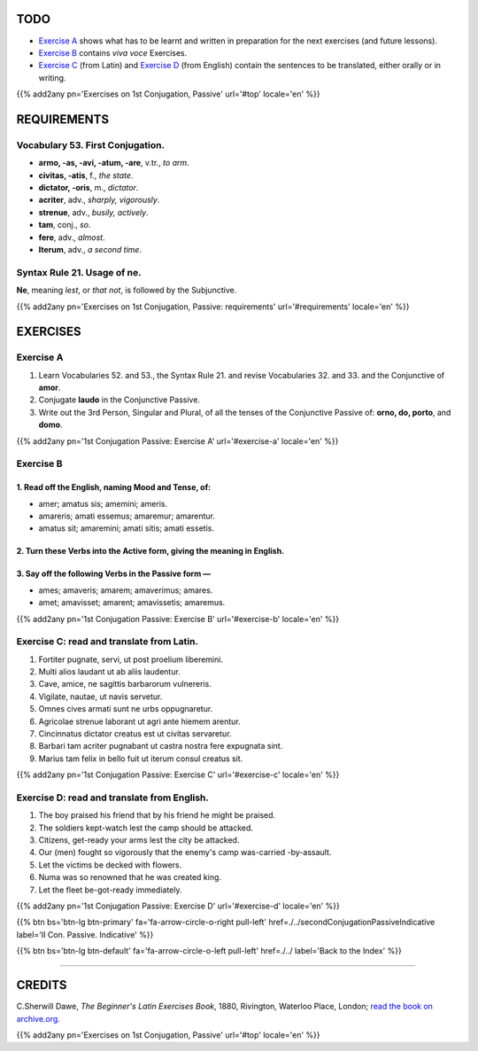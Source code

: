.. title: The Beginner's Latin Exercises. First Conjugation - Passive Voice. Conjunctive Mood.
.. slug: firstConjugationPassiveConjunctive
.. date: 2017-03-27 17:45:42 UTC+01:00
.. tags: latin, verb, first conjugation, passive voice, conjunctive mood, grammar, latin grammar, exercise, beginner's latin exercises
.. category: latin
.. link: https://archive.org/details/beginnerslatine01dawegoog
.. description: latin, verb, first conjugation, passive voice, conjunctive mood, grammar, latin grammar, exercise. from The Beginner's Latin Exercise Book, C.Sherwill Dawe.
.. type: text
.. previewimage: /images/mCC.jpg


.. media:: http://instagr.am/p/BRpuRcQjkX9/


TODO
====

* `Exercise A`_ shows what has to be learnt and written in preparation for the next exercises (and future lessons). 
* `Exercise B`_ contains *viva voce* Exercises. 
* `Exercise C`_ (from Latin) and `Exercise D`_ (from English) contain the sentences to be translated, either orally or in writing. 

{{% add2any pn='Exercises on 1st Conjugation, Passive' url='#top' locale='en' %}}

.. _REQUIREMENTS:

REQUIREMENTS
=============

Vocabulary 53. First Conjugation. 
-------------------------------------

* **armo, -as, -avi, -atum, -are**, v.tr., *to arm*. 
* **civitas, -atis**, f., *the state*. 
* **dictator, -oris**, m., *dictator*. 
* **acriter**, adv., *sharply, vigorously*. 
* **strenue**, adv., *busily, actively*.
* **tam**, conj., *so*. 
* **fere**, adv., *almost*. 
* **Iterum**, adv., *a second time*. 

Syntax Rule 21. Usage of **ne**.
----------------------------------------

**Ne**, meaning *lest*, or *that not*, is followed by the Subjunctive. 

{{% add2any pn='Exercises on 1st Conjugation, Passive: requirements' url='#requirements' locale='en' %}}


EXERCISES
=========

.. _Exercise A:

Exercise A 
----------

1. Learn Vocabularies 52. and 53., the Syntax Rule 21. and revise Vocabularies 32. and 33. and the Conjunctive of **amor**. 
2. Conjugate **laudo** in the Conjunctive Passive. 
3. Write out the 3rd Person, Singular and Plural, of all the tenses of the Conjunctive Passive of: **orno, do, porto**, and **domo**. 
 

{{% add2any pn='1st Conjugation Passive: Exercise A' url='#exercise-a' locale='en' %}}

.. _Exercise B:

Exercise B 
----------

1. Read off the English, naming Mood and Tense, of: 
~~~~~~~~~~~~~~~~~~~~~~~~~~~~~~~~~~~~~~~~~~~~~~~~~~~~~~~~~~~~~~~~~~~~~~

* amer; amatus sis; amemini; ameris.
* amareris; amati essemus; amaremur; amarentur.   
* amatus sit; amaremini; amati sitis; amati essetis.


2. Turn these Verbs into the Active form, giving the meaning in English. 
~~~~~~~~~~~~~~~~~~~~~~~~~~~~~~~~~~~~~~~~~~~~~~~~~~~~~~~~~~~~~~~~~~~~~~~~~~~~~~~~~~~


3. Say off the following Verbs in the Passive form — 
~~~~~~~~~~~~~~~~~~~~~~~~~~~~~~~~~~~~~~~~~~~~~~~~~~~~~~~~~~~~~~~~~~~~~~~~~~~~~~~~~~~

* ames; amaveris; amarem; amaverimus; amares. 
* amet; amavisset; amarent; amavissetis; amaremus. 


{{% add2any pn='1st Conjugation Passive: Exercise B' url='#exercise-b' locale='en' %}}

.. _Exercise C:

Exercise C: read and translate from Latin.
------------------------------------------ 

1. Fortiter pugnate, servi, ut post proelium liberemini. 
2. Multi alios laudant ut ab aliis laudentur. 
3. Cave, amice, ne sagittis barbarorum vulnereris. 
4. Vigilate, nautae, ut navis servetur. 
5. Omnes cives armati sunt ne urbs oppugnaretur. 
6. Agricolae strenue laborant ut agri ante hiemem arentur. 
7. Cincinnatus dictator creatus est ut civitas servaretur. 
8. Barbari tam acriter pugnabant ut castra nostra fere expugnata sint. 
9. Marius tam felix in bello fuit ut iterum consul creatus sit. 


{{% add2any pn='1st Conjugation Passive: Exercise C' url='#exercise-c' locale='en' %}}

.. _Exercise D:

Exercise D: read and translate from English. 
--------------------------------------------

1. The boy praised his friend that by his friend he might be praised. 
2. The soldiers kept-watch lest the camp should be attacked. 
3. Citizens, get-ready your arms lest the city be attacked. 
4. Our (men) fought so vigorously that the enemy's camp was-carried -by-assault. 
5. Let the victims be decked with flowers. 
6. Numa was so renowned that he was created king. 
7. Let the fleet be-got-ready immediately.  

{{% add2any pn='1st Conjugation Passive: Exercise D' url='#exercise-d' locale='en' %}}

{{% btn bs='btn-lg btn-primary' fa='fa-arrow-circle-o-right pull-left' href=./../secondConjugationPassiveIndicative label='II Con. Passive. Indicative' %}}

{{% btn bs='btn-lg btn-default' fa='fa-arrow-circle-o-left pull-left' href=./../ label='Back to the Index' %}}

----

CREDITS
=======

C.Sherwill Dawe, *The Beginner's Latin Exercises Book*, 1880, Rivington, Waterloo Place, London; `read the book on archive.org. <https://archive.org/details/beginnerslatine01dawegoog>`_

{{% add2any pn='Exercises on 1st Conjugation, Passive' url='#top' locale='en' %}}
